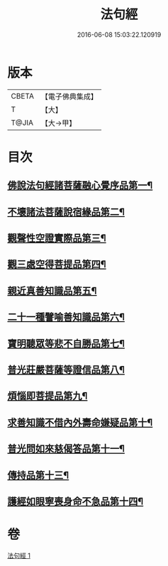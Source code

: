 #+TITLE: 法句經 
#+DATE: 2016-06-08 15:03:22.120919

* 版本
 |     CBETA|【電子佛典集成】|
 |         T|【大】     |
 |     T@JIA|【大→甲】   |

* 目次
** [[file:KR6u0037_001.txt::001-1432b5][佛說法句經諸菩薩融心覺序品第一¶]]
** [[file:KR6u0037_001.txt::001-1432b17][不壞諸法菩薩說宿緣品第二¶]]
** [[file:KR6u0037_001.txt::001-1432c9][觀聲性空證實際品第三¶]]
** [[file:KR6u0037_001.txt::001-1432c19][觀三處空得菩提品第四¶]]
** [[file:KR6u0037_001.txt::001-1433c3][親近真善知識品第五¶]]
** [[file:KR6u0037_001.txt::001-1433c11][二十一種譬喻善知識品第六¶]]
** [[file:KR6u0037_001.txt::001-1434a5][寶明聽眾等悲不自勝品第七¶]]
** [[file:KR6u0037_001.txt::001-1434a16][普光莊嚴菩薩等證信品第八¶]]
** [[file:KR6u0037_001.txt::001-1434b25][煩惱即菩提品第九¶]]
** [[file:KR6u0037_001.txt::001-1434c20][求善知識不借內外壽命嫌疑品第十¶]]
** [[file:KR6u0037_001.txt::001-1434c26][普光問如來慈偈答品第十一¶]]
** [[file:KR6u0037_001.txt::001-1435b15][傳持品第十三¶]]
** [[file:KR6u0037_001.txt::001-1435b29][護經如眼寧喪身命不急品第十四¶]]

* 卷
[[file:KR6u0037_001.txt][法句經 1]]

